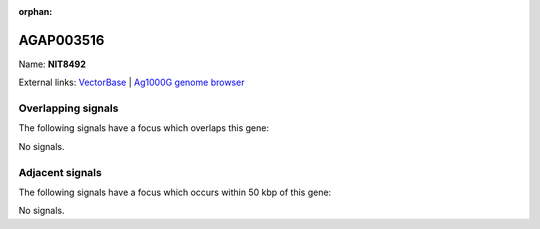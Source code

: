 :orphan:

AGAP003516
=============



Name: **NIT8492**



External links:
`VectorBase <https://www.vectorbase.org/Anopheles_gambiae/Gene/Summary?g=AGAP003516>`_ |
`Ag1000G genome browser <https://www.malariagen.net/apps/ag1000g/phase1-AR3/index.html?genome_region=2R:39069097-39070274#genomebrowser>`_

Overlapping signals
-------------------

The following signals have a focus which overlaps this gene:



No signals.



Adjacent signals
----------------

The following signals have a focus which occurs within 50 kbp of this gene:



No signals.


